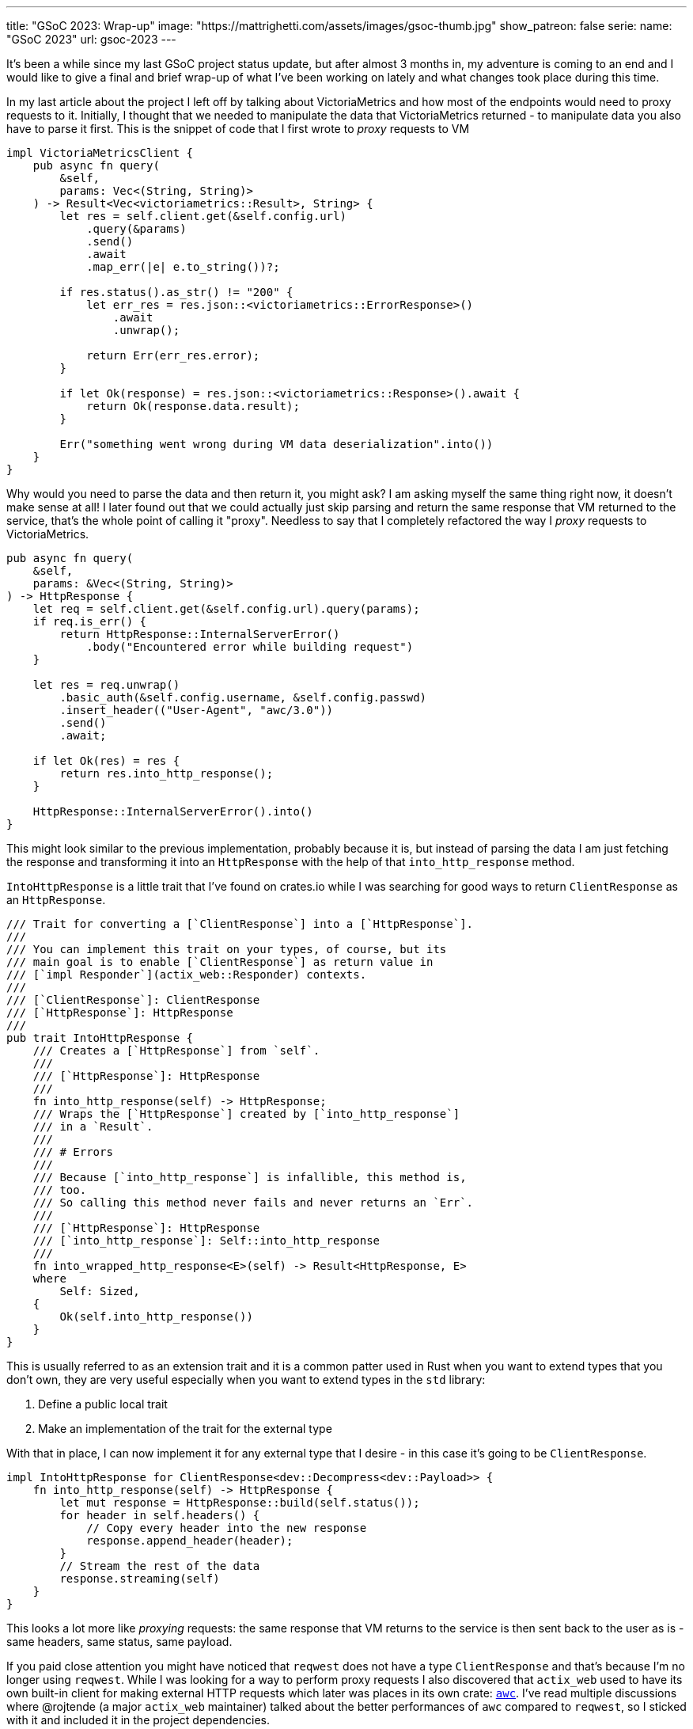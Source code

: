 ---
title: "GSoC 2023: Wrap-up"
image: "https://mattrighetti.com/assets/images/gsoc-thumb.jpg"
show_patreon: false
serie:
  name: "GSoC 2023"
  url: gsoc-2023
---

It's been a while since my last GSoC project status update, but after almost 3
months in, my adventure is coming to an end and I would like to give a final and
brief wrap-up of what I've been working on lately and what changes took place
during this time.

In my last article about the project I left off by talking about VictoriaMetrics
and how most of the endpoints would need to proxy requests to it. Initially, I
thought that we needed to manipulate the data that VictoriaMetrics returned - to
manipulate data you also have to parse it first. This is the snippet of code
that I first wrote to _proxy_ requests to VM

```rust
impl VictoriaMetricsClient {
    pub async fn query(
        &self,
        params: Vec<(String, String)>
    ) -> Result<Vec<victoriametrics::Result>, String> {
        let res = self.client.get(&self.config.url)
            .query(&params)
            .send()
            .await
            .map_err(|e| e.to_string())?;

        if res.status().as_str() != "200" {
            let err_res = res.json::<victoriametrics::ErrorResponse>()
                .await
                .unwrap();

            return Err(err_res.error);
        }

        if let Ok(response) = res.json::<victoriametrics::Response>().await {
            return Ok(response.data.result);
        }

        Err("something went wrong during VM data deserialization".into())
    }
}
```

Why would you need to parse the data and then return it, you might ask? I am
asking myself the same thing right now, it doesn't make sense at all! I later
found out that we could actually just skip parsing and return the same response
that VM returned to the service, that's the whole point of calling it "proxy".
Needless to say that I completely refactored the way I _proxy_ requests to
VictoriaMetrics.

```rust
pub async fn query(
    &self,
    params: &Vec<(String, String)>
) -> HttpResponse {
    let req = self.client.get(&self.config.url).query(params);
    if req.is_err() {
        return HttpResponse::InternalServerError()
            .body("Encountered error while building request")
    }
    
    let res = req.unwrap()
        .basic_auth(&self.config.username, &self.config.passwd)
        .insert_header(("User-Agent", "awc/3.0"))
        .send()
        .await;
        
    if let Ok(res) = res {
        return res.into_http_response();
    }
    
    HttpResponse::InternalServerError().into()
}
```

This might look similar to the previous implementation, probably because it is,
but instead of parsing the data I am just fetching the response and transforming
it into an `HttpResponse` with the help of that `into_http_response` method.

`IntoHttpResponse` is a little trait that I've found on crates.io while I was
searching for good ways to return `ClientResponse` as an `HttpResponse`.

```rust
/// Trait for converting a [`ClientResponse`] into a [`HttpResponse`].
///
/// You can implement this trait on your types, of course, but its
/// main goal is to enable [`ClientResponse`] as return value in
/// [`impl Responder`](actix_web::Responder) contexts.
///
/// [`ClientResponse`]: ClientResponse
/// [`HttpResponse`]: HttpResponse
///
pub trait IntoHttpResponse {
    /// Creates a [`HttpResponse`] from `self`.
    ///
    /// [`HttpResponse`]: HttpResponse
    ///
    fn into_http_response(self) -> HttpResponse;
    /// Wraps the [`HttpResponse`] created by [`into_http_response`]
    /// in a `Result`.
    ///
    /// # Errors
    ///
    /// Because [`into_http_response`] is infallible, this method is,
    /// too.
    /// So calling this method never fails and never returns an `Err`.
    ///
    /// [`HttpResponse`]: HttpResponse
    /// [`into_http_response`]: Self::into_http_response
    ///
    fn into_wrapped_http_response<E>(self) -> Result<HttpResponse, E>
    where
        Self: Sized,
    {
        Ok(self.into_http_response())
    }
}
```

This is usually referred to as an extension trait and it is a common patter used
in Rust when you want to extend types that you don't own, they are very useful
especially when you want to extend types in the `std` library:

. Define a public local trait
. Make an implementation of the trait for the external type

With that in place, I can now implement it for any external type that
I desire - in this case it's going to be `ClientResponse`.

```rust
impl IntoHttpResponse for ClientResponse<dev::Decompress<dev::Payload>> {
    fn into_http_response(self) -> HttpResponse {
        let mut response = HttpResponse::build(self.status());
        for header in self.headers() {
            // Copy every header into the new response
            response.append_header(header);
        }
        // Stream the rest of the data
        response.streaming(self)
    }
}
```

This looks a lot more like _proxying_ requests: the same response that VM
returns to the service is then sent back to the user as is - same headers, same
status, same payload.

If you paid close attention you might have noticed that `reqwest` does not have
a type `ClientResponse` and that's because I'm no longer using `reqwest`. While
I was looking for a way to perform proxy requests I also discovered that
`actix_web` used to have its own built-in client for making external HTTP
requests which later was places in its own crate:
https://crates.io/crates/awc[`awc`]. I've read multiple discussions where
@rojtende (a major `actix_web` maintainer) talked about the better performances
of `awc` compared to `reqwest`, so I sticked with it and included it in the
project dependencies.

```toml
// Cargo.toml
awc = { version = "3.1.1", features = ["openssl"] }
openssl = "0.10.57"
```

`openssl` is required since I'm making secure & authenticated requests to VM.

I've also refactored the VM client interface so that it's clean and simpler to
use

```rust
impl ProxyRequestBuilder {
    pub fn new() -> Self {
        let params = Vec::with_capacity(4);
        Self { params }
    }
    
    pub fn query(mut self, query: impl Into<String>) -> Self {
        self.params.push(("query".into(), query.into()));
        self
    }
    
    pub fn label(mut self, label: &str, fingerprint: Option<String>) -> Self {
        let q = match fingerprint {
            Some(f) => format!("{}{{fingerprint='{}'}}", label, f),
            None => label.to_string()
        };
        self.params.push(("query".into(), q));
        self
    }
    
    pub fn start(mut self, start: impl Into<String>) -> Self {
        self.params.push(("start".into(), start.into()));
        self
    }
    
    pub fn end(mut self, end: impl Into<String>) -> Self {
        self.params.push(("end".into(), end.into()));
        self
    }
}
```

With this overhaul of the previous client I can query VM directly from any
handler with a very minimal amount of code

```rust
pub async fn get_weights(
    vm: web::Data<Arc<VictoriaMetricsProxy>>,
    params: VmProxyQueryFilters
) -> Result<HttpResponse, Error> {
    if params.r#type == Some(ParametersType::Bridge) {
        return Ok(HttpResponse::BadRequest().body("metric not available for bridge type"));
    }
    
    let req = ProxyRequestBuilder::new()
        .label(MetricsLabel::NetworkExitFraction.as_str(), params.lookup.map(|x| x.into()))
        .start(params.start.unwrap_or("-30d".into()))
        .end(params.end.unwrap_or("-1d".into()));
        
    let res = vm.send(req).await;
    if res.status() != http::StatusCode::OK {
        return Ok(HttpResponse::InternalServerError().into());
    }
    
    Ok(res)
}
```

This new client was the major re-design that I've worked on during this month, I
have only taken the interesting pieces in this article so if you want to see the
full implementation you can take a look at the
https://gitlab.torproject.org/tpo/network-health/metrics/networkstatusapi/-/tree/dev/src/victoriametrics?ref_type=heads[victoriametrics]
module in the service.

Last but not least, I've started to write some integration tests for the APIs
with the help of a great book that I recommend: *Zero to Production in Rust*
written by a fellow italian software engineer. The concept is pretty simple -
you have a method that spawns your application with mocked data and a database
connection

```rust
pub struct TestApp {
    pub addr: String,
}

pub async fn spawn_app() -> TestApp {
    let listener = TcpListener::bind("127.0.0.1:0")
        .expect("failed to bind to random port");
    let port = listener.local_addr().unwrap().port();
    let addr = format!("http://127.0.0.1:{}", port);
    let conn_pool = configure_database().await;
    
    let mut path = std::env::current_dir().unwrap();
    path.push("tests");
    path.push("resources");
    path.push("valid_config_factory.json");
    
    let path_str = path.to_str().unwrap();
    let factory = ResponseFactory::with_config(path_str.to_string())
        .expect("error creating factory");
    
    let vm_config = VictoriaMetricsProxyConfig::with("testurl".into(), "testusername".into(), "testpasswdn".into());
    
    let server = run(listener, conn_pool, factory, vm_config)
        .expect("error running server");
    let _ = tokio::spawn(server);
    TestApp { addr }
}

async fn configure_database() -> SqlitePool {
    let conn = SqlitePool::connect(":memory:")
        .await
        .expect("could not connect to sqlite in-mem database");
        
    // run other migrations and data insertions here
    
    conn
}
```

You can then test each of your endpoints with an HTTP client, just as you would
if you were querying each and every single endpoint by typing out `curl`
commands. Here's a simple example

```rust
async fn make_weights_req(
    params: Vec<(&str, &str)>
) -> ClientResponse<dev::Decompress<dev::Payload>> {
    let app = spawn_app().await;
    let client = awc::Client::new();
    client.get(&format!("{}/weights", app.addr))
        .query(&params)
        .unwrap()
        .send()
        .await
        .unwrap()
}

#[actix_web::test]
async fn weights_test_invalid_lookup() {
    let req = make_weights_req(vec![("lookup", "invalid")]).await;
    assert_eq!(req.status().as_str(), "400");
}

#[actix_web::test]
async fn weights_test_invalid_type() {
    let req = make_weights_req(vec![("type", "non_existent_type")]).await;
    assert_eq!(req.status().as_str(), "400");
}

// and so on ...
```

Luca in his book sets up a much more complex pipeline and uses a Postgres
database to test the app but I wanted to make things simpler and I did not want
to spin up a Pg instance every time I need to run tests, so I am using an
in-memory sqlite connection which is great and works like a charm.

Documentation is another aspect that I curated during this last month, you can
consult it directly from the
https://gitlab.torproject.org/tpo/network-health/metrics/networkstatusapi/-/wikis/API-Documentation[Wiki]
of the project and it's a swagger-like description of the APIs in markdown
format so that future clients have a spec to look at when they will want to
adopt this new service.

That sums up the work that I've done on the Network Status APIs for the last
couple of months and I am really satisfied with the result. We now have deployed
internally this initial version of the APIs for us to use and we are making sure
that the service behaves as expected and performs at its best as well.

My final thoughts on this GSoC experience are super positive. Contributing to
open-source software not only is rewarding on its own, especially if you are
developing software for a well known project that is used by thousands of people
around the world, but it's especially a great opportunity to meet other software
engineers that will review your code, you can read their code and with which you
can come up with solutions to engineering problems that will eventually enrich
your knowledge in the field. If you have the opportunity I would definitely
recommend it.

It's been a great journey, so good indeed that I've already told my mentors that
I'll be sticking around and continue to maintain my project even after GSoC, and
maybe help them out with some other projects, who knows :)

Until next time, happy coding!
